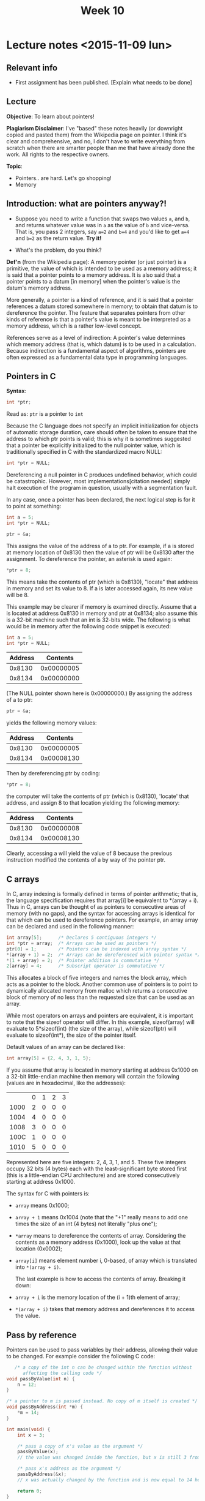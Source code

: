 #+STARTUP:inlineimages:t
#+TITLE: Week 10

* Lecture notes <2015-11-09 lun>

** Relevant info

 - First assignment has been published. [Explain what needs to be done]

** Lecture

*Objective*: To learn about pointers!

*Plagiarism Disclaimer*: I've "based" these notes heavily (or
downright copied and pasted them) from the Wikipedia page on
pointer. I think it's clear and comprehensive, and no, I don't have to
write everything from scratch when there are smarter people than me
that have already done the work. All rights to the respective owners.

*Topic*:

 - Pointers.. are hard. Let's go shopping!
 - Memory

** Introduction: what are pointers anyway?!

   - Suppose you need to write a function that swaps two values =a=,
     and =b=, and returns whatever value was in =a= as the value of
     =b= and vice-versa. That is, you pass 2 integers, say =a=2= and
     =b=4= and you'd like to get =a=4= and =b=2= as the return value.
     *Try it!*

   - What's the problem, do you think?

   *Def'n* (from the Wikipedia page): A memory pointer (or just
   pointer) is a primitive, the value of which is intended to be used
   as a memory address; it is said that a pointer points to a memory
   address. It is also said that a pointer points to a datum [in
   memory] when the pointer's value is the datum's memory address.

   More generally, a pointer is a kind of reference, and it is said
   that a pointer references a datum stored somewhere in memory; to
   obtain that datum is to dereference the pointer. The feature that
   separates pointers from other kinds of reference is that a
   pointer's value is meant to be interpreted as a memory address,
   which is a rather low-level concept.

   References serve as a level of indirection: A pointer's value
   determines which memory address (that is, which datum) is to be
   used in a calculation. Because indirection is a fundamental aspect
   of algorithms, pointers are often expressed as a fundamental data
   type in programming languages.

** Pointers in C

   *Syntax*:

   #+BEGIN_SRC C
   int *ptr;
   #+END_SRC

   Read as: =ptr= is a pointer to =int=

   Because the C language does not specify an implicit initialization
   for objects of automatic storage duration, care should often be
   taken to ensure that the address to which ptr points is valid; this
   is why it is sometimes suggested that a pointer be explicitly
   initialized to the null pointer value, which is traditionally
   specified in C with the standardized macro NULL:

   #+BEGIN_SRC C
   int *ptr = NULL;
   #+END_SRC

   Dereferencing a null pointer in C produces undefined behavior,
   which could be catastrophic. However, most implementations[citation
   needed] simply halt execution of the program in question, usually
   with a segmentation fault.

   In any case, once a pointer has been declared, the next logical
   step is for it to point at something:

   #+BEGIN_SRC C
   int a = 5;
   int *ptr = NULL;

   ptr = &a;
   #+END_SRC

   This assigns the value of the address of a to ptr. For example, if
   a is stored at memory location of 0x8130 then the value of ptr will
   be 0x8130 after the assignment. To dereference the pointer, an
   asterisk is used again:
   #+BEGIN_SRC C
   *ptr = 8;
   #+END_SRC

   This means take the contents of ptr (which is 0x8130), "locate"
   that address in memory and set its value to 8. If a is later
   accessed again, its new value will be 8.

   This example may be clearer if memory is examined directly. Assume
   that a is located at address 0x8130 in memory and ptr at 0x8134;
   also assume this is a 32-bit machine such that an int is 32-bits
   wide. The following is what would be in memory after the following
   code snippet is executed:

   #+BEGIN_SRC C
   int a = 5;
   int *ptr = NULL;
   #+END_SRC

   | Address |   Contents |
   |---------+------------|
   |  0x8130 | 0x00000005 |
   |  0x8134 | 0x00000000 |

   (The NULL pointer shown here is 0x00000000.) By assigning the
   address of a to ptr:

   #+BEGIN_SRC C
   ptr = &a;
   #+END_SRC

   yields the following memory values:

   | Address |   Contents |
   |---------+------------|
   |  0x8130 | 0x00000005 |
   |  0x8134 | 0x00008130 |

   Then by dereferencing ptr by coding:

   #+BEGIN_SRC C
   *ptr = 8;
   #+END_SRC

   the computer will take the contents of ptr (which is 0x8130),
   'locate' that address, and assign 8 to that location yielding the
   following memory:

   | Address |   Contents |
   |---------+------------|
   |  0x8130 | 0x00000008 |
   |  0x8134 | 0x00008130 |

   Clearly, accessing a will yield the value of 8 because the previous
   instruction modified the contents of a by way of the pointer ptr.

** C arrays

   In C, array indexing is formally defined in terms of pointer
   arithmetic; that is, the language specification requires that
   array[i] be equivalent to *(array + i). Thus in C, arrays can be
   thought of as pointers to consecutive areas of memory (with no
   gaps), and the syntax for accessing arrays is identical for that
   which can be used to dereference pointers. For example, an array
   array can be declared and used in the following manner:

   #+BEGIN_SRC C
   int array[5];      /* Declares 5 contiguous integers */
   int *ptr = array;  /* Arrays can be used as pointers */
   ptr[0] = 1;        /* Pointers can be indexed with array syntax */
   *(array + 1) = 2;  /* Arrays can be dereferenced with pointer syntax */
   *(1 + array) = 2;  /* Pointer addition is commutative */
   2[array] = 4;      /* Subscript operator is commutative */
   #+END_SRC

   This allocates a block of five integers and names the block array,
   which acts as a pointer to the block. Another common use of
   pointers is to point to dynamically allocated memory from malloc
   which returns a consecutive block of memory of no less than the
   requested size that can be used as an array.

   While most operators on arrays and pointers are equivalent, it is
   important to note that the sizeof operator will differ. In this
   example, sizeof(array) will evaluate to 5*sizeof(int) (the size of
   the array), while sizeof(ptr) will evaluate to sizeof(int*), the
   size of the pointer itself.

   Default values of an array can be declared like:

   #+BEGIN_SRC C
   int array[5] = {2, 4, 3, 1, 5};
   #+END_SRC

   If you assume that array is located in memory starting at address
   0x1000 on a 32-bit little-endian machine then memory will contain
   the following (values are in hexadecimal, like the addresses):

 | 	 | 0 | 1  | 2 | 3 |
 | 1000	 | 2 | 0  | 0 | 0 |
 | 1004	 | 4 | 0  | 0 | 0 |
 | 1008	 | 3 | 0  | 0 | 0 |
 | 100C	 | 1 | 0  | 0 | 0 |
 | 1010	 | 5 | 0  | 0 | 0 |

   Represented here are five integers: 2, 4, 3, 1, and 5. These five
   integers occupy 32 bits (4 bytes) each with the least-significant
   byte stored first (this is a little-endian CPU architecture) and
   are stored consecutively starting at address 0x1000.

   The syntax for C with pointers is:

 - =array= means 0x1000;
 - =array + 1= means 0x1004 (note that the "+1" really means to add
   one times the size of an int (4 bytes) not literally "plus one");
 - =*array= means to dereference the contents of array. Considering
   the contents as a memory address (0x1000), look up the value at
   that location (0x0002);
 - =array[i]= means element number i, 0-based, of array which is
   translated into =*(array + i)=.

   The last example is how to access the contents of array. Breaking
   it down:

 - =array + i= is the memory location of the (i + 1)th element of
   array;
 - =*(array + i)= takes that memory address and dereferences it to
   access the value.

** Pass by reference

   Pointers can be used to pass variables by their address, allowing
   their value to be changed. For example consider the following C
   code:

   #+BEGIN_SRC C
        /* a copy of the int n can be changed within the function without
           affecting the calling code */
     void passByValue(int n) {
         n = 12;
     }

     /* a pointer to m is passed instead. No copy of m itself is created */
     void passByAddress(int *m) {
         *m = 14;
     }

     int main(void) {
         int x = 3;

         /* pass a copy of x's value as the argument */
         passByValue(x);
         // the value was changed inside the function, but x is still 3 from here on

         /* pass x's address as the argument */
         passByAddress(&x);
         // x was actually changed by the function and is now equal to 14 here

         return 0;
     }
   #+END_SRC

   *Now write swap!* by yourself.

** Next class

 - Structs (hangouts?)
